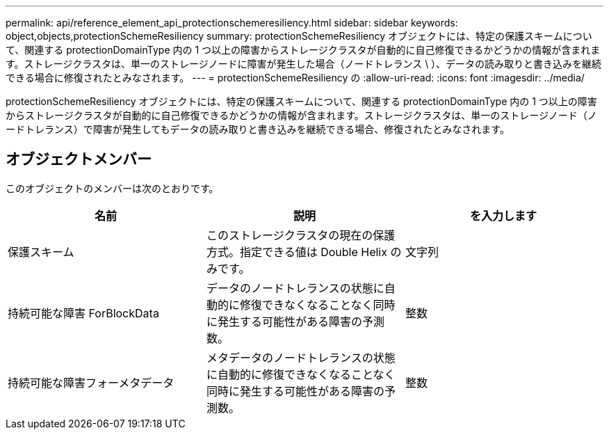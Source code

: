 ---
permalink: api/reference_element_api_protectionschemeresiliency.html 
sidebar: sidebar 
keywords: object,objects,protectionSchemeResiliency 
summary: protectionSchemeResiliency オブジェクトには、特定の保護スキームについて、関連する protectionDomainType 内の 1 つ以上の障害からストレージクラスタが自動的に自己修復できるかどうかの情報が含まれます。ストレージクラスタは、単一のストレージノードに障害が発生した場合（ノードトレランス \ ）、データの読み取りと書き込みを継続できる場合に修復されたとみなされます。 
---
= protectionSchemeResiliency の
:allow-uri-read: 
:icons: font
:imagesdir: ../media/


[role="lead"]
protectionSchemeResiliency オブジェクトには、特定の保護スキームについて、関連する protectionDomainType 内の 1 つ以上の障害からストレージクラスタが自動的に自己修復できるかどうかの情報が含まれます。ストレージクラスタは、単一のストレージノード（ノードトレランス）で障害が発生してもデータの読み取りと書き込みを継続できる場合、修復されたとみなされます。



== オブジェクトメンバー

このオブジェクトのメンバーは次のとおりです。

|===
| 名前 | 説明 | を入力します 


 a| 
保護スキーム
 a| 
このストレージクラスタの現在の保護方式。指定できる値は Double Helix のみです。
 a| 
文字列



 a| 
持続可能な障害 ForBlockData
 a| 
データのノードトレランスの状態に自動的に修復できなくなることなく同時に発生する可能性がある障害の予測数。
 a| 
整数



 a| 
持続可能な障害フォーメタデータ
 a| 
メタデータのノードトレランスの状態に自動的に修復できなくなることなく同時に発生する可能性がある障害の予測数。
 a| 
整数

|===